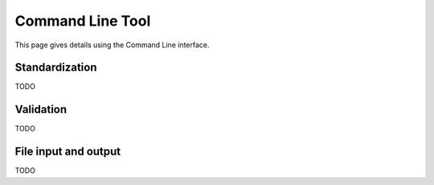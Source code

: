 .. _cli:

Command Line Tool
=================

.. sectionauthor:: Matt Swain <m.swain@me.com>

This page gives details using the Command Line interface.


Standardization
---------------

TODO

Validation
----------

TODO

File input and output
---------------------

TODO

